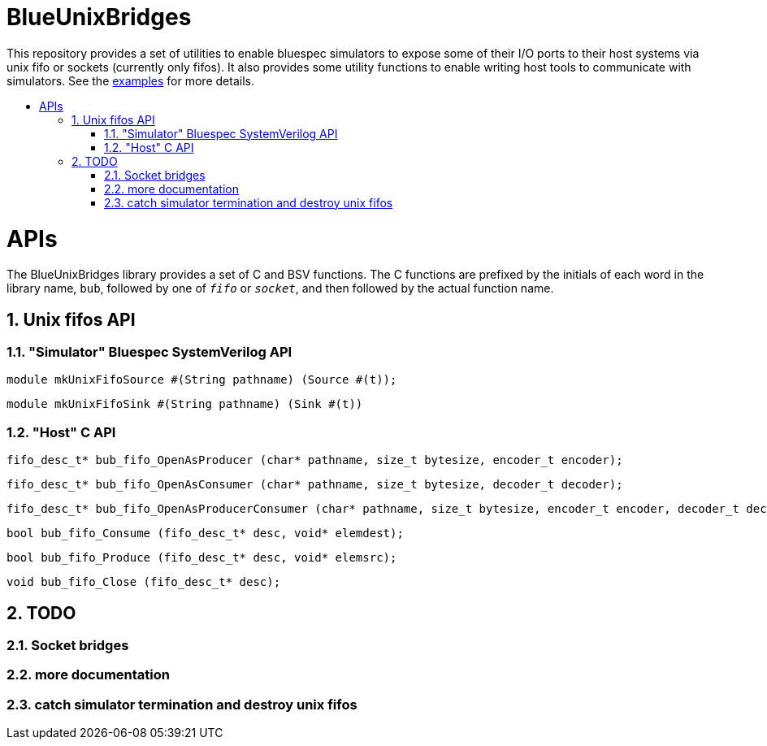 :toc: macro
:toclevels: 4
:toc-title:
:toc-placement!:
:source-highlighter:

= BlueUnixBridges

This repository provides a set of utilities to enable bluespec simulators to expose some of their I/O ports to their host systems via unix fifo or sockets (currently only fifos).
It also provides some utility functions to enable writing host tools to communicate with simulators.
See the https://github.com/gameboo/BlueUnixFifo/tree/main/examples[examples] for more details.

toc::[]

:sectnums:

= APIs

The BlueUnixBridges library provides a set of C and BSV functions. The C
functions are prefixed by the initials of each word in the library name, `bub`,
followed by one of `_fifo_` or `_socket_`, and then followed by the actual
function name.

== Unix fifos API

=== "Simulator" Bluespec SystemVerilog API

```bsv
module mkUnixFifoSource #(String pathname) (Source #(t));
```
```bsv
module mkUnixFifoSink #(String pathname) (Sink #(t))
```

=== "Host" C API

```c
fifo_desc_t* bub_fifo_OpenAsProducer (char* pathname, size_t bytesize, encoder_t encoder);
```
```c
fifo_desc_t* bub_fifo_OpenAsConsumer (char* pathname, size_t bytesize, decoder_t decoder);
```
```c
fifo_desc_t* bub_fifo_OpenAsProducerConsumer (char* pathname, size_t bytesize, encoder_t encoder, decoder_t decoder);
```
```c
bool bub_fifo_Consume (fifo_desc_t* desc, void* elemdest);
```
```c
bool bub_fifo_Produce (fifo_desc_t* desc, void* elemsrc);
```
```c
void bub_fifo_Close (fifo_desc_t* desc);
```

== TODO
=== Socket bridges
=== more documentation
=== catch simulator termination and destroy unix fifos
